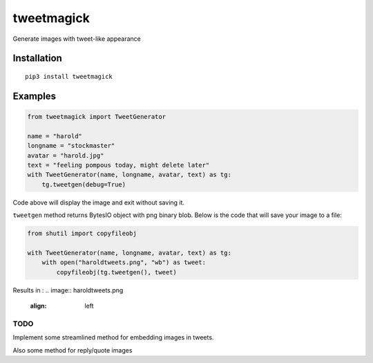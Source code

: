 ===========
tweetmagick
===========
Generate images with tweet-like appearance

Installation
------------
::

    pip3 install tweetmagick

Examples
--------


.. code-block:: python

    from tweetmagick import TweetGenerator

    name = "harold"
    longname = "stockmaster"
    avatar = "harold.jpg"
    text = "feeling pompous today, might delete later"
    with TweetGenerator(name, longname, avatar, text) as tg:
        tg.tweetgen(debug=True)

Code above will display the image and exit without saving it.

``tweetgen`` method returns BytesIO object with png binary blob.
Below is the code that will save your image to a file:

.. code-block:: python

    from shutil import copyfileobj

    with TweetGenerator(name, longname, avatar, text) as tg:
        with open("haroldtweets.png", "wb") as tweet:
            copyfileobj(tg.tweetgen(), tweet)

Results in :
.. image:: haroldtweets.png
    :align: left


TODO
~~~~
Implement some streamlined method for embedding images in tweets.

Also some method for reply/quote images
